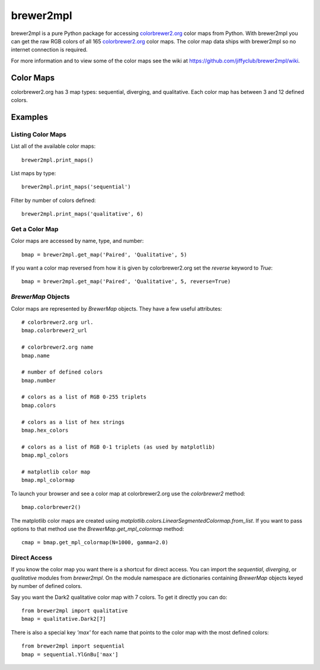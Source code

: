 brewer2mpl
==========

brewer2mpl is a pure Python package for accessing
`colorbrewer2.org <http://colorbrewer2.org>`_ color maps from Python.
With brewer2mpl you can get the raw RGB colors of all 165
`colorbrewer2.org <http://colorbrewer2.org>`_ color maps. The color map data
ships with brewer2mpl so no internet connection is required.

For more information and to view some of the color maps see the wiki at
https://github.com/jiffyclub/brewer2mpl/wiki.

Color Maps
----------

colorbrewer2.org has 3 map types: sequential, diverging, and qualitative.
Each color map has between 3 and 12 defined colors.

Examples
--------

Listing Color Maps
~~~~~~~~~~~~~~~~~~

List all of the available color maps::

    brewer2mpl.print_maps()

List maps by type::

    brewer2mpl.print_maps('sequential')

Filter by number of colors defined::

    brewer2mpl.print_maps('qualitative', 6)

Get a Color Map
~~~~~~~~~~~~~~~

Color maps are accessed by name, type, and number::

    bmap = brewer2mpl.get_map('Paired', 'Qualitative', 5)

If you want a color map reversed from how it is given by colorbrewer2.org
set the `reverse` keyword to `True`::

    bmap = brewer2mpl.get_map('Paired', 'Qualitative', 5, reverse=True)

`BrewerMap` Objects
~~~~~~~~~~~~~~~~~~~

Color maps are represented by `BrewerMap` objects. They have a few useful
attributes::

    # colorbrewer2.org url.
    bmap.colorbrewer2_url

    # colorbrewer2.org name
    bmap.name

    # number of defined colors
    bmap.number

    # colors as a list of RGB 0-255 triplets
    bmap.colors

    # colors as a list of hex strings
    bmap.hex_colors

    # colors as a list of RGB 0-1 triplets (as used by matplotlib)
    bmap.mpl_colors

    # matplotlib color map
    bmap.mpl_colormap

To launch your browser and see a color map at colorbrewer2.org use the
`colorbrewer2` method::

    bmap.colorbrewer2()

The matplotlib color maps are created using
`matplotlib.colors.LinearSegmentedColormap.from_list`. If you want to pass
options to that method use the `BrewerMap.get_mpl_colormap` method::

    cmap = bmap.get_mpl_colormap(N=1000, gamma=2.0)

Direct Access
~~~~~~~~~~~~~

If you know the color map you want there is a shortcut for direct access.
You can import the `sequential`, `diverging`, or `qualitative` modules
from `brewer2mpl`. On the module namespace are dictionaries containing
`BrewerMap` objects keyed by number of defined colors.

Say you want the Dark2 qualitative color map with 7 colors. To get it
directly you can do::

    from brewer2mpl import qualitative
    bmap = qualitative.Dark2[7]

There is also a special key `'max'` for each name that points to the
color map with the most defined colors::

    from brewer2mpl import sequential
    bmap = sequential.YlGnBu['max']
